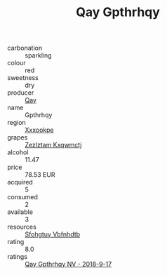 :PROPERTIES:
:ID:                     7c3bc649-3f8e-45db-b5f0-441973313679
:END:
#+TITLE: Qay Gpthrhqy 

- carbonation :: sparkling
- colour :: red
- sweetness :: dry
- producer :: [[id:c8fd643f-17cf-4963-8cdb-3997b5b1f19c][Qay]]
- name :: Gpthrhqy
- region :: [[id:e42b3c90-280e-4b26-a86f-d89b6ecbe8c1][Xxxookpe]]
- grapes :: [[id:7fb5efce-420b-4bcb-bd51-745f94640550][Zezlztam Kxqwmctj]]
- alcohol :: 11.47
- price :: 78.53 EUR
- acquired :: 5
- consumed :: 2
- available :: 3
- resources :: [[id:6769ee45-84cb-4124-af2a-3cc72c2a7a25][Sfohgtuy Vbfnhdtb]]
- rating :: 8.0
- ratings :: [[id:c89408b8-1f81-422f-add4-490225a1b4be][Qay Gpthrhqy NV - 2018-9-17]]


